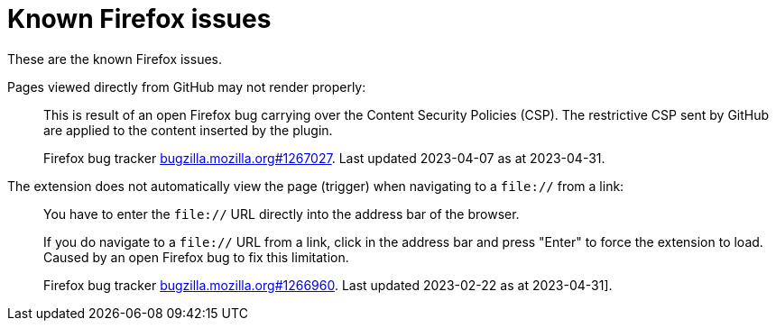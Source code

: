 = Known Firefox issues

These are the known Firefox issues.

Pages viewed directly from GitHub may not render properly: ::
This is result of an open Firefox bug carrying over the Content Security Policies (CSP).
The restrictive CSP sent by GitHub are applied to the content inserted by the plugin.
+
Firefox bug tracker https://bugzilla.mozilla.org/show_bug.cgi?id=1267027[bugzilla.mozilla.org#1267027].
Last updated 2023-04-07 as at 2023-04-31.

The extension does not automatically view the page (trigger) when navigating to a `file://` from a link: ::
+
You have to enter the `file://` URL directly into the address bar of the browser.
+
If you do navigate to a `file://` URL from a link, click in the address bar and press "Enter" to force the extension to load.
Caused by an open Firefox bug to fix this limitation.
+
Firefox bug tracker https://bugzilla.mozilla.org/show_bug.cgi?id=1266960[bugzilla.mozilla.org#1266960].
Last updated 2023-02-22 as at 2023-04-31].